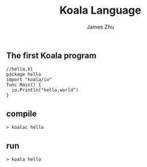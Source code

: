 #+TITLE: Koala Language
#+AUTHOR: James Zhu
#+EMAIL: zhuguangxiang@163.com

** The first Koala program
#+BEGIN_SRC
  //hello.kl
  package hello
  import "koala/io"
  func Main() {
    io.Println("hello,world")
  }
#+END_SRC
** compile
#+BEGIN_SRC
  > koalac hello
#+END_SRC
** run
#+BEGIN_SRC
  > koala hello
#+END_SRC
